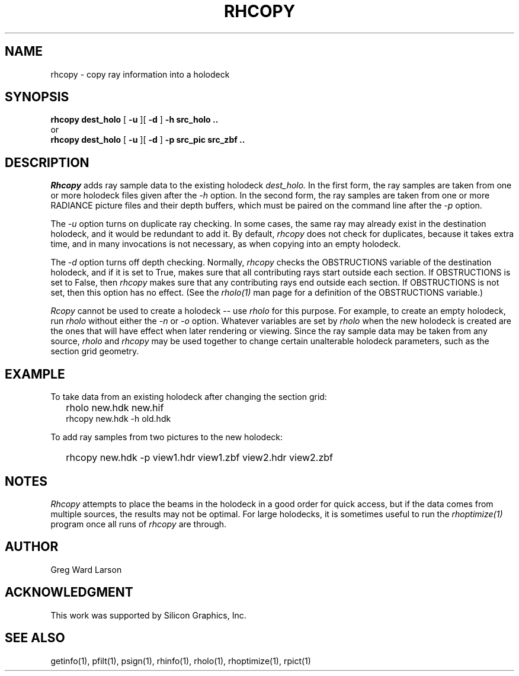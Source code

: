 .\" RCSid "$Id: rhcopy.1,v 1.4 2008/11/10 19:08:17 greg Exp $"
.TH RHCOPY 1 1/15/99 RADIANCE
.SH NAME
rhcopy - copy ray information into a holodeck
.SH SYNOPSIS
.B rhcopy
.B dest_holo
[
.B \-u
][
.B \-d
]
.B "\-h src_holo .."
.br
or
.br
.B rhcopy
.B dest_holo
[
.B \-u
][
.B \-d
]
.B "\-p src_pic src_zbf .."
.SH DESCRIPTION
.I Rhcopy
adds ray sample data to the existing holodeck
.I dest_holo.
In the first form, the ray samples are taken from one or more holodeck files
given after the
.I \-h
option.
In the second form, the ray samples are taken from one or more RADIANCE
picture files and their depth buffers, which must be paired on the
command line after the
.I \-p
option.
.PP
The
.I \-u
option turns on duplicate ray checking.
In some cases, the same ray may already exist in the destination holodeck,
and it would be redundant to add it.
By default,
.I rhcopy
does not check for duplicates, because it takes extra time, and in many
invocations is not necessary, as when copying into an empty holodeck.
.PP
The
.I \-d
option turns off depth checking.
Normally,
.I rhcopy
checks the OBSTRUCTIONS variable of the destination holodeck, and if it is
set to True, makes sure that all contributing rays start outside each
section.
If OBSTRUCTIONS is set to False, then
.I rhcopy
makes sure that any contributing rays end outside each section.
If OBSTRUCTIONS is not set, then this option has no effect.
(See the
.I rholo(1)
man page for a definition of the OBSTRUCTIONS variable.)\0
.PP
.I Rcopy
cannot be used to create a holodeck -- use
.I rholo
for this purpose.
For example, to create an empty holodeck, run
.I rholo
without either the
.I \-n
or
.I \-o
option.
Whatever variables are set by
.I rholo
when the new holodeck is created
are the ones that will have effect when later rendering or viewing.
Since the ray sample data may be taken from any source,
.I rholo
and
.I rhcopy
may be used together to change certain unalterable holodeck parameters,
such as the section grid geometry.
.SH EXAMPLE
To take data from an existing holodeck after changing the section grid:
.IP "" .2i
rholo new.hdk new.hif
.br
rhcopy new.hdk \-h old.hdk
.PP
To add ray samples from two pictures to the new holodeck:
.IP "" .2i
rhcopy new.hdk \-p view1.hdr view1.zbf view2.hdr view2.zbf
.SH NOTES
.I Rhcopy
attempts to place the beams in the holodeck in a good
order for quick access, but if the data comes from multiple sources,
the results may not be optimal.
For large holodecks, it is sometimes useful to run the
.I rhoptimize(1)
program once all runs of
.I rhcopy
are through.
.SH AUTHOR
Greg Ward Larson
.SH ACKNOWLEDGMENT
This work was supported by Silicon Graphics, Inc.
.SH "SEE ALSO"
getinfo(1), pfilt(1), psign(1), rhinfo(1), rholo(1), rhoptimize(1), rpict(1)
